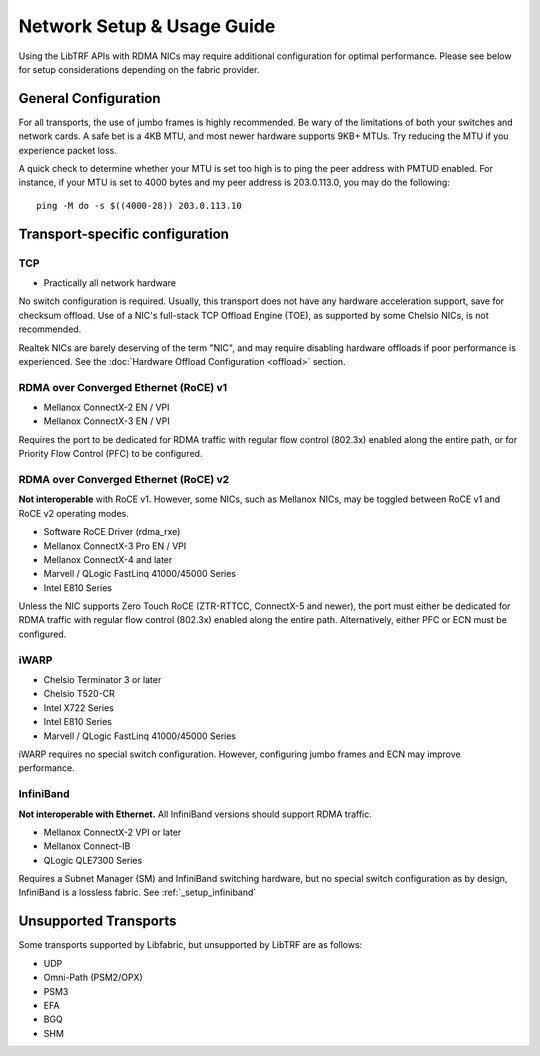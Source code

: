 .. _network_setup:

Network Setup & Usage Guide
===========================

Using the LibTRF APIs with RDMA NICs may require additional configuration for
optimal performance. Please see below for setup considerations depending on the
fabric provider.

General Configuration
---------------------

For all transports, the use of jumbo frames is highly recommended. Be wary of
the limitations of both your switches and network cards. A safe bet is a 4KB
MTU, and most newer hardware supports 9KB+ MTUs. Try reducing the MTU if you
experience packet loss.

A quick check to determine whether your MTU is set too high is to ping the peer
address with PMTUD enabled. For instance, if your MTU is set to 4000 bytes and
my peer address is 203.0.113.0, you may do the following:

::
    
    ping -M do -s $((4000-28)) 203.0.113.10


Transport-specific configuration
--------------------------------

TCP
~~~

- Practically all network hardware

No switch configuration is required. Usually, this transport does not have any
hardware acceleration support, save for checksum offload. Use of a NIC's
full-stack TCP Offload Engine (TOE), as supported by some Chelsio NICs, is not
recommended.

Realtek NICs are barely deserving of the term "NIC", and may require disabling
hardware offloads if poor performance is experienced. See the 
:doc:`Hardware Offload Configuration <offload>` section.

RDMA over Converged Ethernet (RoCE) v1
~~~~~~~~~~~~~~~~~~~~~~~~~~~~~~~~~~~~~~

- Mellanox ConnectX-2 EN / VPI
- Mellanox ConnectX-3 EN / VPI

Requires the port to be dedicated for RDMA traffic with regular flow control
(802.3x) enabled along the entire path, or for Priority Flow Control (PFC) to be
configured.

RDMA over Converged Ethernet (RoCE) v2
~~~~~~~~~~~~~~~~~~~~~~~~~~~~~~~~~~~~~~

**Not interoperable** with RoCE v1. However, some NICs, such as Mellanox NICs,
may be toggled between RoCE v1 and RoCE v2 operating modes. 

- Software RoCE Driver (rdma_rxe)
- Mellanox ConnectX-3 Pro EN / VPI
- Mellanox ConnectX-4 and later
- Marvell / QLogic FastLinq 41000/45000 Series
- Intel E810 Series

Unless the NIC supports Zero Touch RoCE (ZTR-RTTCC, ConnectX-5 and newer), the
port must either be dedicated for RDMA traffic with regular flow control
(802.3x) enabled along the entire path. Alternatively, either PFC or ECN must be
configured.

iWARP
~~~~~

- Chelsio Terminator 3 or later
- Chelsio T520-CR
- Intel X722 Series
- Intel E810 Series
- Marvell / QLogic FastLinq 41000/45000 Series

iWARP requires no special switch configuration. However, configuring jumbo
frames and ECN may improve performance.

InfiniBand
~~~~~~~~~~

**Not interoperable with Ethernet.** All InfiniBand versions should support RDMA
traffic.

- Mellanox ConnectX-2 VPI or later
- Mellanox Connect-IB
- QLogic QLE7300 Series

Requires a Subnet Manager (SM) and InfiniBand switching hardware, but no special
switch configuration as by design, InfiniBand is a lossless fabric. See
:ref:`_setup_infiniband`

Unsupported Transports
----------------------

Some transports supported by Libfabric, but unsupported by LibTRF are as
follows:

- UDP
- Omni-Path (PSM2/OPX)
- PSM3
- EFA
- BGQ
- SHM